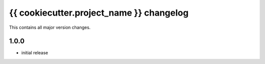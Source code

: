 =========================================
{{ cookiecutter.project_name }} changelog
=========================================

This contains all major version changes.

1.0.0
-----

- initial release
